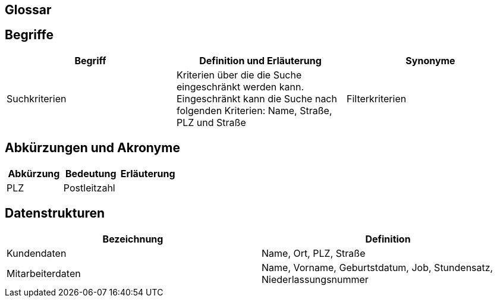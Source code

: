== Glossar

== Begriffe
[%header]
|===
| Begriff |	Definition und Erläuterung|	Synonyme
| Suchkriterien | Kriterien über die die Suche eingeschränkt werden kann. Eingeschränkt kann die Suche nach folgenden Kriterien: Name, Straße, PLZ und Straße| Filterkriterien
|===

== Abkürzungen und Akronyme
[%header]
|===
|Abkürzung |Bedeutung| Erläuterung
| PLZ | Postleitzahl |
|===

== Datenstrukturen 
[%header]
|===
| Bezeichnung | Definition
| Kundendaten | Name, Ort, PLZ, Straße
| Mitarbeiterdaten | Name, Vorname, Geburtstdatum, Job, Stundensatz, Niederlassungsnummer
|===